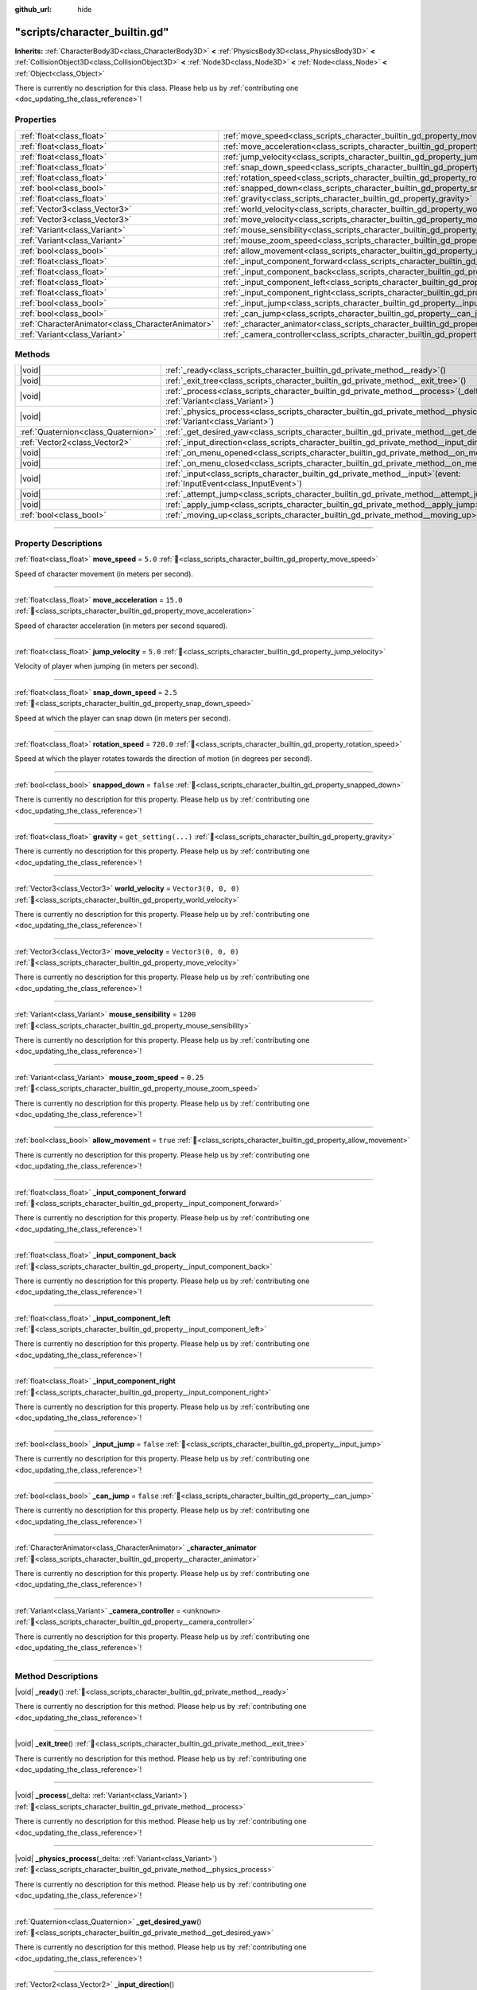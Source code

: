 :github_url: hide

.. DO NOT EDIT THIS FILE!!!
.. Generated automatically from Godot engine sources.
.. Generator: https://github.com/godotengine/godot/tree/master/doc/tools/make_rst.py.
.. XML source: https://github.com/godotengine/godot/tree/master/doc/xml/example/scripts--character_builtin.gd.xml.

.. _class_scripts_character_builtin_gd:

"scripts/character_builtin.gd"
==============================

**Inherits:** :ref:`CharacterBody3D<class_CharacterBody3D>` **<** :ref:`PhysicsBody3D<class_PhysicsBody3D>` **<** :ref:`CollisionObject3D<class_CollisionObject3D>` **<** :ref:`Node3D<class_Node3D>` **<** :ref:`Node<class_Node>` **<** :ref:`Object<class_Object>`

.. container:: contribute

	There is currently no description for this class. Please help us by :ref:`contributing one <doc_updating_the_class_reference>`!

.. rst-class:: classref-reftable-group

Properties
----------

.. table::
   :widths: auto

   +---------------------------------------------------+-------------------------------------------------------------------------------------------------------+----------------------+
   | :ref:`float<class_float>`                         | :ref:`move_speed<class_scripts_character_builtin_gd_property_move_speed>`                             | ``5.0``              |
   +---------------------------------------------------+-------------------------------------------------------------------------------------------------------+----------------------+
   | :ref:`float<class_float>`                         | :ref:`move_acceleration<class_scripts_character_builtin_gd_property_move_acceleration>`               | ``15.0``             |
   +---------------------------------------------------+-------------------------------------------------------------------------------------------------------+----------------------+
   | :ref:`float<class_float>`                         | :ref:`jump_velocity<class_scripts_character_builtin_gd_property_jump_velocity>`                       | ``5.0``              |
   +---------------------------------------------------+-------------------------------------------------------------------------------------------------------+----------------------+
   | :ref:`float<class_float>`                         | :ref:`snap_down_speed<class_scripts_character_builtin_gd_property_snap_down_speed>`                   | ``2.5``              |
   +---------------------------------------------------+-------------------------------------------------------------------------------------------------------+----------------------+
   | :ref:`float<class_float>`                         | :ref:`rotation_speed<class_scripts_character_builtin_gd_property_rotation_speed>`                     | ``720.0``            |
   +---------------------------------------------------+-------------------------------------------------------------------------------------------------------+----------------------+
   | :ref:`bool<class_bool>`                           | :ref:`snapped_down<class_scripts_character_builtin_gd_property_snapped_down>`                         | ``false``            |
   +---------------------------------------------------+-------------------------------------------------------------------------------------------------------+----------------------+
   | :ref:`float<class_float>`                         | :ref:`gravity<class_scripts_character_builtin_gd_property_gravity>`                                   | ``get_setting(...)`` |
   +---------------------------------------------------+-------------------------------------------------------------------------------------------------------+----------------------+
   | :ref:`Vector3<class_Vector3>`                     | :ref:`world_velocity<class_scripts_character_builtin_gd_property_world_velocity>`                     | ``Vector3(0, 0, 0)`` |
   +---------------------------------------------------+-------------------------------------------------------------------------------------------------------+----------------------+
   | :ref:`Vector3<class_Vector3>`                     | :ref:`move_velocity<class_scripts_character_builtin_gd_property_move_velocity>`                       | ``Vector3(0, 0, 0)`` |
   +---------------------------------------------------+-------------------------------------------------------------------------------------------------------+----------------------+
   | :ref:`Variant<class_Variant>`                     | :ref:`mouse_sensibility<class_scripts_character_builtin_gd_property_mouse_sensibility>`               | ``1200``             |
   +---------------------------------------------------+-------------------------------------------------------------------------------------------------------+----------------------+
   | :ref:`Variant<class_Variant>`                     | :ref:`mouse_zoom_speed<class_scripts_character_builtin_gd_property_mouse_zoom_speed>`                 | ``0.25``             |
   +---------------------------------------------------+-------------------------------------------------------------------------------------------------------+----------------------+
   | :ref:`bool<class_bool>`                           | :ref:`allow_movement<class_scripts_character_builtin_gd_property_allow_movement>`                     | ``true``             |
   +---------------------------------------------------+-------------------------------------------------------------------------------------------------------+----------------------+
   | :ref:`float<class_float>`                         | :ref:`_input_component_forward<class_scripts_character_builtin_gd_property__input_component_forward>` |                      |
   +---------------------------------------------------+-------------------------------------------------------------------------------------------------------+----------------------+
   | :ref:`float<class_float>`                         | :ref:`_input_component_back<class_scripts_character_builtin_gd_property__input_component_back>`       |                      |
   +---------------------------------------------------+-------------------------------------------------------------------------------------------------------+----------------------+
   | :ref:`float<class_float>`                         | :ref:`_input_component_left<class_scripts_character_builtin_gd_property__input_component_left>`       |                      |
   +---------------------------------------------------+-------------------------------------------------------------------------------------------------------+----------------------+
   | :ref:`float<class_float>`                         | :ref:`_input_component_right<class_scripts_character_builtin_gd_property__input_component_right>`     |                      |
   +---------------------------------------------------+-------------------------------------------------------------------------------------------------------+----------------------+
   | :ref:`bool<class_bool>`                           | :ref:`_input_jump<class_scripts_character_builtin_gd_property__input_jump>`                           | ``false``            |
   +---------------------------------------------------+-------------------------------------------------------------------------------------------------------+----------------------+
   | :ref:`bool<class_bool>`                           | :ref:`_can_jump<class_scripts_character_builtin_gd_property__can_jump>`                               | ``false``            |
   +---------------------------------------------------+-------------------------------------------------------------------------------------------------------+----------------------+
   | :ref:`CharacterAnimator<class_CharacterAnimator>` | :ref:`_character_animator<class_scripts_character_builtin_gd_property__character_animator>`           |                      |
   +---------------------------------------------------+-------------------------------------------------------------------------------------------------------+----------------------+
   | :ref:`Variant<class_Variant>`                     | :ref:`_camera_controller<class_scripts_character_builtin_gd_property__camera_controller>`             | ``<unknown>``        |
   +---------------------------------------------------+-------------------------------------------------------------------------------------------------------+----------------------+

.. rst-class:: classref-reftable-group

Methods
-------

.. table::
   :widths: auto

   +-------------------------------------+-------------------------------------------------------------------------------------------------------------------------------------------+
   | |void|                              | :ref:`_ready<class_scripts_character_builtin_gd_private_method__ready>`\ (\ )                                                             |
   +-------------------------------------+-------------------------------------------------------------------------------------------------------------------------------------------+
   | |void|                              | :ref:`_exit_tree<class_scripts_character_builtin_gd_private_method__exit_tree>`\ (\ )                                                     |
   +-------------------------------------+-------------------------------------------------------------------------------------------------------------------------------------------+
   | |void|                              | :ref:`_process<class_scripts_character_builtin_gd_private_method__process>`\ (\ _delta\: :ref:`Variant<class_Variant>`\ )                 |
   +-------------------------------------+-------------------------------------------------------------------------------------------------------------------------------------------+
   | |void|                              | :ref:`_physics_process<class_scripts_character_builtin_gd_private_method__physics_process>`\ (\ _delta\: :ref:`Variant<class_Variant>`\ ) |
   +-------------------------------------+-------------------------------------------------------------------------------------------------------------------------------------------+
   | :ref:`Quaternion<class_Quaternion>` | :ref:`_get_desired_yaw<class_scripts_character_builtin_gd_private_method__get_desired_yaw>`\ (\ )                                         |
   +-------------------------------------+-------------------------------------------------------------------------------------------------------------------------------------------+
   | :ref:`Vector2<class_Vector2>`       | :ref:`_input_direction<class_scripts_character_builtin_gd_private_method__input_direction>`\ (\ )                                         |
   +-------------------------------------+-------------------------------------------------------------------------------------------------------------------------------------------+
   | |void|                              | :ref:`_on_menu_opened<class_scripts_character_builtin_gd_private_method__on_menu_opened>`\ (\ )                                           |
   +-------------------------------------+-------------------------------------------------------------------------------------------------------------------------------------------+
   | |void|                              | :ref:`_on_menu_closed<class_scripts_character_builtin_gd_private_method__on_menu_closed>`\ (\ )                                           |
   +-------------------------------------+-------------------------------------------------------------------------------------------------------------------------------------------+
   | |void|                              | :ref:`_input<class_scripts_character_builtin_gd_private_method__input>`\ (\ event\: :ref:`InputEvent<class_InputEvent>`\ )                |
   +-------------------------------------+-------------------------------------------------------------------------------------------------------------------------------------------+
   | |void|                              | :ref:`_attempt_jump<class_scripts_character_builtin_gd_private_method__attempt_jump>`\ (\ )                                               |
   +-------------------------------------+-------------------------------------------------------------------------------------------------------------------------------------------+
   | |void|                              | :ref:`_apply_jump<class_scripts_character_builtin_gd_private_method__apply_jump>`\ (\ )                                                   |
   +-------------------------------------+-------------------------------------------------------------------------------------------------------------------------------------------+
   | :ref:`bool<class_bool>`             | :ref:`_moving_up<class_scripts_character_builtin_gd_private_method__moving_up>`\ (\ )                                                     |
   +-------------------------------------+-------------------------------------------------------------------------------------------------------------------------------------------+

.. rst-class:: classref-section-separator

----

.. rst-class:: classref-descriptions-group

Property Descriptions
---------------------

.. _class_scripts_character_builtin_gd_property_move_speed:

.. rst-class:: classref-property

:ref:`float<class_float>` **move_speed** = ``5.0`` :ref:`🔗<class_scripts_character_builtin_gd_property_move_speed>`

Speed of character movement (in meters per second).

.. rst-class:: classref-item-separator

----

.. _class_scripts_character_builtin_gd_property_move_acceleration:

.. rst-class:: classref-property

:ref:`float<class_float>` **move_acceleration** = ``15.0`` :ref:`🔗<class_scripts_character_builtin_gd_property_move_acceleration>`

Speed of character acceleration (in meters per second squared).

.. rst-class:: classref-item-separator

----

.. _class_scripts_character_builtin_gd_property_jump_velocity:

.. rst-class:: classref-property

:ref:`float<class_float>` **jump_velocity** = ``5.0`` :ref:`🔗<class_scripts_character_builtin_gd_property_jump_velocity>`

Velocity of player when jumping (in meters per second).

.. rst-class:: classref-item-separator

----

.. _class_scripts_character_builtin_gd_property_snap_down_speed:

.. rst-class:: classref-property

:ref:`float<class_float>` **snap_down_speed** = ``2.5`` :ref:`🔗<class_scripts_character_builtin_gd_property_snap_down_speed>`

Speed at which the player can snap down (in meters per second).

.. rst-class:: classref-item-separator

----

.. _class_scripts_character_builtin_gd_property_rotation_speed:

.. rst-class:: classref-property

:ref:`float<class_float>` **rotation_speed** = ``720.0`` :ref:`🔗<class_scripts_character_builtin_gd_property_rotation_speed>`

Speed at which the player rotates towards the direction of motion (in degrees per second).

.. rst-class:: classref-item-separator

----

.. _class_scripts_character_builtin_gd_property_snapped_down:

.. rst-class:: classref-property

:ref:`bool<class_bool>` **snapped_down** = ``false`` :ref:`🔗<class_scripts_character_builtin_gd_property_snapped_down>`

.. container:: contribute

	There is currently no description for this property. Please help us by :ref:`contributing one <doc_updating_the_class_reference>`!

.. rst-class:: classref-item-separator

----

.. _class_scripts_character_builtin_gd_property_gravity:

.. rst-class:: classref-property

:ref:`float<class_float>` **gravity** = ``get_setting(...)`` :ref:`🔗<class_scripts_character_builtin_gd_property_gravity>`

.. container:: contribute

	There is currently no description for this property. Please help us by :ref:`contributing one <doc_updating_the_class_reference>`!

.. rst-class:: classref-item-separator

----

.. _class_scripts_character_builtin_gd_property_world_velocity:

.. rst-class:: classref-property

:ref:`Vector3<class_Vector3>` **world_velocity** = ``Vector3(0, 0, 0)`` :ref:`🔗<class_scripts_character_builtin_gd_property_world_velocity>`

.. container:: contribute

	There is currently no description for this property. Please help us by :ref:`contributing one <doc_updating_the_class_reference>`!

.. rst-class:: classref-item-separator

----

.. _class_scripts_character_builtin_gd_property_move_velocity:

.. rst-class:: classref-property

:ref:`Vector3<class_Vector3>` **move_velocity** = ``Vector3(0, 0, 0)`` :ref:`🔗<class_scripts_character_builtin_gd_property_move_velocity>`

.. container:: contribute

	There is currently no description for this property. Please help us by :ref:`contributing one <doc_updating_the_class_reference>`!

.. rst-class:: classref-item-separator

----

.. _class_scripts_character_builtin_gd_property_mouse_sensibility:

.. rst-class:: classref-property

:ref:`Variant<class_Variant>` **mouse_sensibility** = ``1200`` :ref:`🔗<class_scripts_character_builtin_gd_property_mouse_sensibility>`

.. container:: contribute

	There is currently no description for this property. Please help us by :ref:`contributing one <doc_updating_the_class_reference>`!

.. rst-class:: classref-item-separator

----

.. _class_scripts_character_builtin_gd_property_mouse_zoom_speed:

.. rst-class:: classref-property

:ref:`Variant<class_Variant>` **mouse_zoom_speed** = ``0.25`` :ref:`🔗<class_scripts_character_builtin_gd_property_mouse_zoom_speed>`

.. container:: contribute

	There is currently no description for this property. Please help us by :ref:`contributing one <doc_updating_the_class_reference>`!

.. rst-class:: classref-item-separator

----

.. _class_scripts_character_builtin_gd_property_allow_movement:

.. rst-class:: classref-property

:ref:`bool<class_bool>` **allow_movement** = ``true`` :ref:`🔗<class_scripts_character_builtin_gd_property_allow_movement>`

.. container:: contribute

	There is currently no description for this property. Please help us by :ref:`contributing one <doc_updating_the_class_reference>`!

.. rst-class:: classref-item-separator

----

.. _class_scripts_character_builtin_gd_property__input_component_forward:

.. rst-class:: classref-property

:ref:`float<class_float>` **_input_component_forward** :ref:`🔗<class_scripts_character_builtin_gd_property__input_component_forward>`

.. container:: contribute

	There is currently no description for this property. Please help us by :ref:`contributing one <doc_updating_the_class_reference>`!

.. rst-class:: classref-item-separator

----

.. _class_scripts_character_builtin_gd_property__input_component_back:

.. rst-class:: classref-property

:ref:`float<class_float>` **_input_component_back** :ref:`🔗<class_scripts_character_builtin_gd_property__input_component_back>`

.. container:: contribute

	There is currently no description for this property. Please help us by :ref:`contributing one <doc_updating_the_class_reference>`!

.. rst-class:: classref-item-separator

----

.. _class_scripts_character_builtin_gd_property__input_component_left:

.. rst-class:: classref-property

:ref:`float<class_float>` **_input_component_left** :ref:`🔗<class_scripts_character_builtin_gd_property__input_component_left>`

.. container:: contribute

	There is currently no description for this property. Please help us by :ref:`contributing one <doc_updating_the_class_reference>`!

.. rst-class:: classref-item-separator

----

.. _class_scripts_character_builtin_gd_property__input_component_right:

.. rst-class:: classref-property

:ref:`float<class_float>` **_input_component_right** :ref:`🔗<class_scripts_character_builtin_gd_property__input_component_right>`

.. container:: contribute

	There is currently no description for this property. Please help us by :ref:`contributing one <doc_updating_the_class_reference>`!

.. rst-class:: classref-item-separator

----

.. _class_scripts_character_builtin_gd_property__input_jump:

.. rst-class:: classref-property

:ref:`bool<class_bool>` **_input_jump** = ``false`` :ref:`🔗<class_scripts_character_builtin_gd_property__input_jump>`

.. container:: contribute

	There is currently no description for this property. Please help us by :ref:`contributing one <doc_updating_the_class_reference>`!

.. rst-class:: classref-item-separator

----

.. _class_scripts_character_builtin_gd_property__can_jump:

.. rst-class:: classref-property

:ref:`bool<class_bool>` **_can_jump** = ``false`` :ref:`🔗<class_scripts_character_builtin_gd_property__can_jump>`

.. container:: contribute

	There is currently no description for this property. Please help us by :ref:`contributing one <doc_updating_the_class_reference>`!

.. rst-class:: classref-item-separator

----

.. _class_scripts_character_builtin_gd_property__character_animator:

.. rst-class:: classref-property

:ref:`CharacterAnimator<class_CharacterAnimator>` **_character_animator** :ref:`🔗<class_scripts_character_builtin_gd_property__character_animator>`

.. container:: contribute

	There is currently no description for this property. Please help us by :ref:`contributing one <doc_updating_the_class_reference>`!

.. rst-class:: classref-item-separator

----

.. _class_scripts_character_builtin_gd_property__camera_controller:

.. rst-class:: classref-property

:ref:`Variant<class_Variant>` **_camera_controller** = ``<unknown>`` :ref:`🔗<class_scripts_character_builtin_gd_property__camera_controller>`

.. container:: contribute

	There is currently no description for this property. Please help us by :ref:`contributing one <doc_updating_the_class_reference>`!

.. rst-class:: classref-section-separator

----

.. rst-class:: classref-descriptions-group

Method Descriptions
-------------------

.. _class_scripts_character_builtin_gd_private_method__ready:

.. rst-class:: classref-method

|void| **_ready**\ (\ ) :ref:`🔗<class_scripts_character_builtin_gd_private_method__ready>`

.. container:: contribute

	There is currently no description for this method. Please help us by :ref:`contributing one <doc_updating_the_class_reference>`!

.. rst-class:: classref-item-separator

----

.. _class_scripts_character_builtin_gd_private_method__exit_tree:

.. rst-class:: classref-method

|void| **_exit_tree**\ (\ ) :ref:`🔗<class_scripts_character_builtin_gd_private_method__exit_tree>`

.. container:: contribute

	There is currently no description for this method. Please help us by :ref:`contributing one <doc_updating_the_class_reference>`!

.. rst-class:: classref-item-separator

----

.. _class_scripts_character_builtin_gd_private_method__process:

.. rst-class:: classref-method

|void| **_process**\ (\ _delta\: :ref:`Variant<class_Variant>`\ ) :ref:`🔗<class_scripts_character_builtin_gd_private_method__process>`

.. container:: contribute

	There is currently no description for this method. Please help us by :ref:`contributing one <doc_updating_the_class_reference>`!

.. rst-class:: classref-item-separator

----

.. _class_scripts_character_builtin_gd_private_method__physics_process:

.. rst-class:: classref-method

|void| **_physics_process**\ (\ _delta\: :ref:`Variant<class_Variant>`\ ) :ref:`🔗<class_scripts_character_builtin_gd_private_method__physics_process>`

.. container:: contribute

	There is currently no description for this method. Please help us by :ref:`contributing one <doc_updating_the_class_reference>`!

.. rst-class:: classref-item-separator

----

.. _class_scripts_character_builtin_gd_private_method__get_desired_yaw:

.. rst-class:: classref-method

:ref:`Quaternion<class_Quaternion>` **_get_desired_yaw**\ (\ ) :ref:`🔗<class_scripts_character_builtin_gd_private_method__get_desired_yaw>`

.. container:: contribute

	There is currently no description for this method. Please help us by :ref:`contributing one <doc_updating_the_class_reference>`!

.. rst-class:: classref-item-separator

----

.. _class_scripts_character_builtin_gd_private_method__input_direction:

.. rst-class:: classref-method

:ref:`Vector2<class_Vector2>` **_input_direction**\ (\ ) :ref:`🔗<class_scripts_character_builtin_gd_private_method__input_direction>`

.. container:: contribute

	There is currently no description for this method. Please help us by :ref:`contributing one <doc_updating_the_class_reference>`!

.. rst-class:: classref-item-separator

----

.. _class_scripts_character_builtin_gd_private_method__on_menu_opened:

.. rst-class:: classref-method

|void| **_on_menu_opened**\ (\ ) :ref:`🔗<class_scripts_character_builtin_gd_private_method__on_menu_opened>`

.. container:: contribute

	There is currently no description for this method. Please help us by :ref:`contributing one <doc_updating_the_class_reference>`!

.. rst-class:: classref-item-separator

----

.. _class_scripts_character_builtin_gd_private_method__on_menu_closed:

.. rst-class:: classref-method

|void| **_on_menu_closed**\ (\ ) :ref:`🔗<class_scripts_character_builtin_gd_private_method__on_menu_closed>`

.. container:: contribute

	There is currently no description for this method. Please help us by :ref:`contributing one <doc_updating_the_class_reference>`!

.. rst-class:: classref-item-separator

----

.. _class_scripts_character_builtin_gd_private_method__input:

.. rst-class:: classref-method

|void| **_input**\ (\ event\: :ref:`InputEvent<class_InputEvent>`\ ) :ref:`🔗<class_scripts_character_builtin_gd_private_method__input>`

.. container:: contribute

	There is currently no description for this method. Please help us by :ref:`contributing one <doc_updating_the_class_reference>`!

.. rst-class:: classref-item-separator

----

.. _class_scripts_character_builtin_gd_private_method__attempt_jump:

.. rst-class:: classref-method

|void| **_attempt_jump**\ (\ ) :ref:`🔗<class_scripts_character_builtin_gd_private_method__attempt_jump>`

.. container:: contribute

	There is currently no description for this method. Please help us by :ref:`contributing one <doc_updating_the_class_reference>`!

.. rst-class:: classref-item-separator

----

.. _class_scripts_character_builtin_gd_private_method__apply_jump:

.. rst-class:: classref-method

|void| **_apply_jump**\ (\ ) :ref:`🔗<class_scripts_character_builtin_gd_private_method__apply_jump>`

.. container:: contribute

	There is currently no description for this method. Please help us by :ref:`contributing one <doc_updating_the_class_reference>`!

.. rst-class:: classref-item-separator

----

.. _class_scripts_character_builtin_gd_private_method__moving_up:

.. rst-class:: classref-method

:ref:`bool<class_bool>` **_moving_up**\ (\ ) :ref:`🔗<class_scripts_character_builtin_gd_private_method__moving_up>`

.. container:: contribute

	There is currently no description for this method. Please help us by :ref:`contributing one <doc_updating_the_class_reference>`!

.. |virtual| replace:: :abbr:`virtual (This method should typically be overridden by the user to have any effect.)`
.. |const| replace:: :abbr:`const (This method has no side effects. It doesn't modify any of the instance's member variables.)`
.. |vararg| replace:: :abbr:`vararg (This method accepts any number of arguments after the ones described here.)`
.. |constructor| replace:: :abbr:`constructor (This method is used to construct a type.)`
.. |static| replace:: :abbr:`static (This method doesn't need an instance to be called, so it can be called directly using the class name.)`
.. |operator| replace:: :abbr:`operator (This method describes a valid operator to use with this type as left-hand operand.)`
.. |bitfield| replace:: :abbr:`BitField (This value is an integer composed as a bitmask of the following flags.)`
.. |void| replace:: :abbr:`void (No return value.)`
